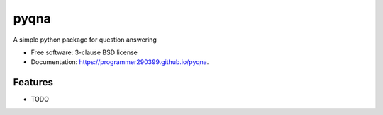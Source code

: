 =====
pyqna
=====

.. image:: https://img.shields.io/github/workflow/status/programmer290399/pyqna/Python%20application?style=for-the-badge
        :target: https://github.com/programmer290399/pyqna/actions

.. image:: https://img.shields.io/pypi/v/pyqna?style=for-the-badge
        :target: https://pypi.python.org/pypi/pyqna
        
.. image:: https://img.shields.io/pypi/l/pyqna?style=for-the-badge


A simple python package for question answering

* Free software: 3-clause BSD license
* Documentation: https://programmer290399.github.io/pyqna.

Features
--------

* TODO
